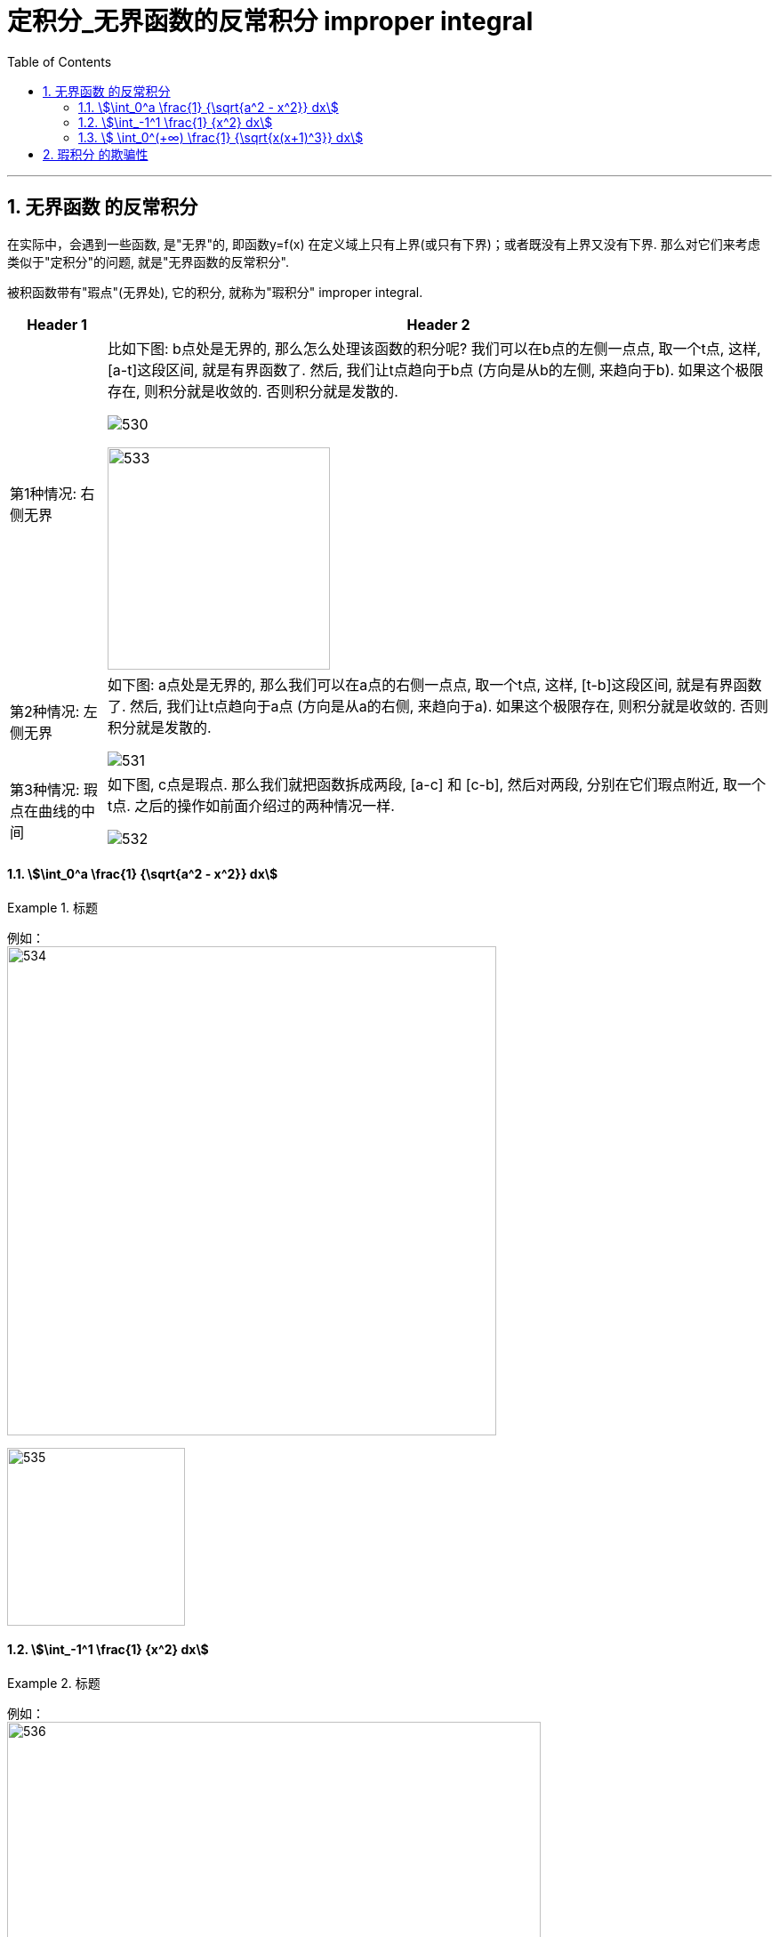 
= 定积分_无界函数的反常积分 improper integral
:toc: left
:toclevels: 3
:sectnums:

---

== 无界函数 的反常积分

在实际中，会遇到一些函数, 是"无界"的, 即函数y=f(x) 在定义域上只有上界(或只有下界)；或者既没有上界又没有下界. 那么对它们来考虑类似于"定积分"的问题, 就是"无界函数的反常积分".

被积函数带有"瑕点"(无界处), 它的积分, 就称为"瑕积分" improper integral.

[options="autowidth"]
|===
|Header 1 |Header 2

|第1种情况: 右侧无界
|比如下图: b点处是无界的, 那么怎么处理该函数的积分呢? 我们可以在b点的左侧一点点, 取一个t点, 这样, [a-t]这段区间, 就是有界函数了. 然后, 我们让t点趋向于b点 (方向是从b的左侧, 来趋向于b). 如果这个极限存在, 则积分就是收敛的. 否则积分就是发散的.

image:img/530.png[]

image:img/533.png[,250]

|第2种情况: 左侧无界
|如下图: a点处是无界的, 那么我们可以在a点的右侧一点点, 取一个t点, 这样, [t-b]这段区间, 就是有界函数了. 然后, 我们让t点趋向于a点 (方向是从a的右侧, 来趋向于a). 如果这个极限存在, 则积分就是收敛的. 否则积分就是发散的.

image:img/531.png[]


|第3种情况: 瑕点在曲线的中间
|如下图, c点是瑕点. 那么我们就把函数拆成两段, [a-c] 和 [c-b], 然后对两段, 分别在它们瑕点附近, 取一个t点. 之后的操作如前面介绍过的两种情况一样.

image:img/532.png[]
|===


==== stem:[\int_0^a \frac{1} {\sqrt{a^2 - x^2}} dx]
.标题
====
例如： +
image:img/534.png[,550]

image:img/535.svg[,200]
====



==== stem:[\int_-1^1 \frac{1}  {x^2} dx]
.标题
====
例如： +
image:img/536.png[,600]

image:img/537.svg[,200]
====



==== stem:[ \int_0^(+∞) \frac{1} {\sqrt{x(x+1)^3}} dx]
.标题
====
例如： +
image:img/539.png[,830]

image:img/540.svg[,200]
====



---

== 瑕积分 的欺骗性

.标题
====
例如： +
image:img/538.png[,730]

image:img/537.svg[,200]
====





---

